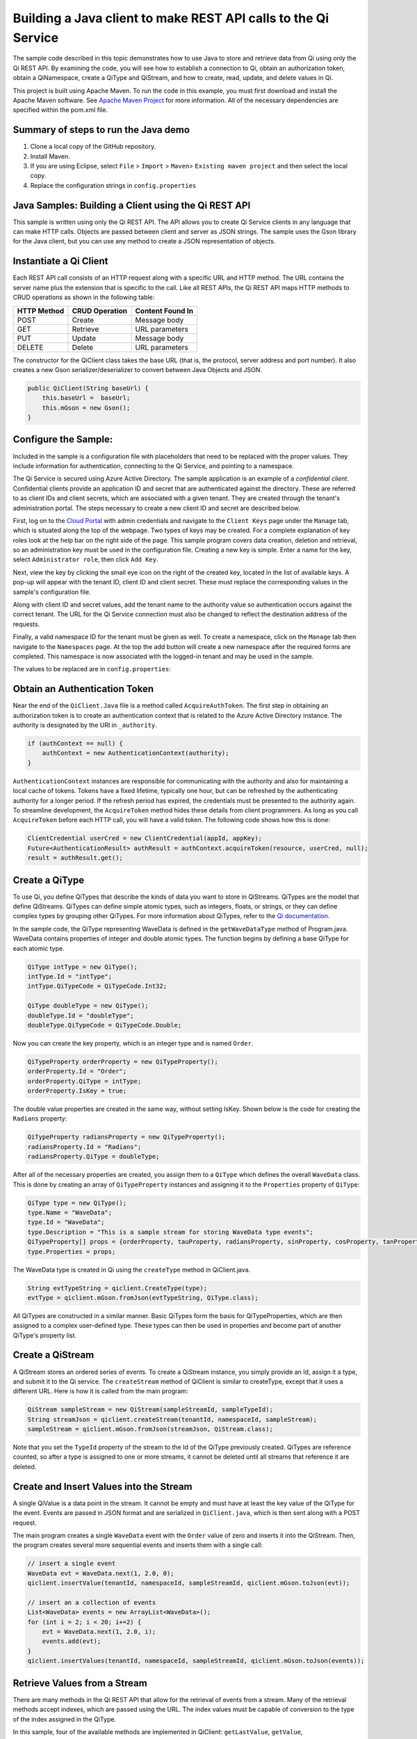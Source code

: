 Building a Java client to make REST API calls to the Qi Service
===============================================================

The sample code described in this topic demonstrates how to use Java to store 
and retrieve data from Qi using only the Qi REST API. By examining the code, 
you will see how to establish a connection to Qi, obtain an authorization token, 
obtain a QiNamespace, create a QiType and QiStream, and how to create, read, 
update, and delete values in Qi.

This project is built using Apache Maven. To run the code in this example, you 
must first download and install the Apache Maven software. See 
`Apache Maven Project <https://maven.apache.org/download.cgi>`__ 
for more information. All of the necessary dependencies are specified within 
the pom.xml file.

Summary of steps to run the Java demo
--------------------------------------

1. Clone a local copy of the GitHub repository.
2. Install Maven.
3. If you are using Eclipse, select ``File`` > ``Import`` >
   ``Maven``> ``Existing maven project`` and then select the local
   copy.
4. Replace the configuration strings in ``config.properties``

Java Samples: Building a Client using the Qi REST API
-----------------------------------------------------

This sample is written using only the Qi REST API. The API allows you to
create Qi Service clients in any language that can make HTTP calls. Objects 
are passed between client and server as JSON strings. The sample uses the Gson library 
for the Java client, but you can use any method to create a JSON representation 
of objects.

Instantiate a Qi Client
-----------------------

Each REST API call consists of an HTTP request along with a specific URL and
HTTP method. The URL contains the server name plus the extension
that is specific to the call. Like all REST APIs, the Qi REST API maps
HTTP methods to CRUD operations as shown in the following table:

+---------------+------------------+--------------------+
| HTTP Method   | CRUD Operation   | Content Found In   |
+===============+==================+====================+
| POST          | Create           | Message body       |
+---------------+------------------+--------------------+
| GET           | Retrieve         | URL parameters     |
+---------------+------------------+--------------------+
| PUT           | Update           | Message body       |
+---------------+------------------+--------------------+
| DELETE        | Delete           | URL parameters     |
+---------------+------------------+--------------------+

The constructor for the QiClient class takes the base URL (that is, the
protocol, server address and port number). It also creates a new Gson
serializer/deserializer to convert between Java Objects and JSON.

.. code:: java

    public QiClient(String baseUrl) {
        this.baseUrl =  baseUrl;
        this.mGson = new Gson();
    }   

Configure the Sample:
-----------------------

Included in the sample is a configuration file with placeholders 
that need to be replaced with the proper values. They include information 
for authentication, connecting to the Qi Service, and pointing to a namespace.

The Qi Service is secured using Azure Active Directory. The sample application 
is an example of a *confidential client*. Confidential clients provide an 
application ID and secret that are authenticated against the directory. These 
are referred to as client IDs and client secrets, which are associated with 
a given tenant. They are created through the tenant's administration portal. 
The steps necessary to create a new client ID and secret are described below.

First, log on to the `Cloud Portal <http://cloud.osisoft.com>`__ with admin 
credentials and navigate to the ``Client Keys`` page under the ``Manage`` tab, 
which is situated along the top of the webpage. Two types of keys may be 
created. For a complete explanation of key roles look at the help bar on the 
right side of the page. This sample program covers data creation, deletion and 
retrieval, so an administration key must be used in the configuration file. 
Creating a new key is simple. Enter a name for the key, select ``Administrator 
role``, then click ``Add Key``.

Next, view the key by clicking the small eye icon on the right of the created 
key, located in the list of available keys. A pop-up will appear with the 
tenant ID, client ID and client secret. These must replace the corresponding 
values in the sample's configuration file. 

Along with client ID and secret values, add the tenant name to the authority 
value so authentication occurs against the correct tenant. The URL for the Qi 
Service connection must also be changed to reflect the destination address of 
the requests. 

Finally, a valid namespace ID for the tenant must be given as well. To create 
a namespace, click on the ``Manage`` tab then navigate to the ``Namespaces`` 
page. At the top the add button will create a new namespace after the required 
forms are completed. This namespace is now associated with the logged-in tenant 
and may be used in the sample.

The values to be replaced are in ``config.properties``:

.. code:: java
    resource = https://pihomemain.onmicrosoft.com/ocsapi
    authority = https://login.windows.net/<PLACEHOLDER_REPLACE_WITH_TENANT_NAME>.onmicrosoft.com
    clientId = PLACEHOLDER_REPLACE_WITH_CLIENT_ID
    clientSecret = PLACEHOLDER_REPLACE_WITH_CLIENT_SECRET
    qiServerUrl = PLACEHOLDER_REPLACE_WITH_QI_SERVER_URL
    tenantId = PLACEHOLDER_REPLACE_WITH_TENANT_ID
    namespaceId = PLACEHOLDER_REPLACE_WITH_NAMESPACE_ID

Obtain an Authentication Token
------------------------------

Near the end of the ``QiClient.Java`` file is a method called
``AcquireAuthToken``. The first step in obtaining an authorization token
is to create an authentication context that is related to the Azure
Active Directory instance. The authority is designated by the URI in
``_authority``.

.. code:: java

    if (authContext == null) {
        authContext = new AuthenticationContext(authority);
    }

``AuthenticationContext`` instances are responsible for communicating
with the authority and also for maintaining a local cache of tokens.
Tokens have a fixed lifetime, typically one hour, but can be refreshed
by the authenticating authority for a longer period. If the refresh
period has expired, the credentials must be presented to the authority
again. To streamline development, the ``AcquireToken`` method hides
these details from client programmers. As long as you call
``AcquireToken`` before each HTTP call, you will have a valid token. The
following code shows how this is done:

.. code:: java

    ClientCredential userCred = new ClientCredential(appId, appKey);
    Future<AuthenticationResult> authResult = authContext.acquireToken(resource, userCred, null);
    result = authResult.get();

Create a QiType
----------------

To use Qi, you define QiTypes that describe the kinds of data you want
to store in QiStreams. QiTypes are the model that define QiStreams.
QiTypes can define simple atomic types, such as integers, floats, or
strings, or they can define complex types by grouping other QiTypes. For
more information about QiTypes, refer to the `Qi
documentation <https://cloud.osisoft.com/documentation>`__.

In the sample code, the QiType representing WaveData is defined in the
``getWaveDataType`` method of Program.java. WaveData contains properties
of integer and double atomic types. The function begins by defining a
base QiType for each atomic type.

.. code:: java

    QiType intType = new QiType();
    intType.Id = "intType";
    intType.QiTypeCode = QiTypeCode.Int32;

    QiType doubleType = new QiType();
    doubleType.Id = "doubleType";
    doubleType.QiTypeCode = QiTypeCode.Double;

Now you can create the key property, which is an integer type and is
named ``Order``.

.. code:: java

    QiTypeProperty orderProperty = new QiTypeProperty();
    orderProperty.Id = "Order";
    orderProperty.QiType = intType;
    orderProperty.IsKey = true;

The double value properties are created in the same way, without setting IsKey. 
Shown below is the code for creating the ``Radians`` property:

.. code:: java

    QiTypeProperty radiansProperty = new QiTypeProperty();
    radiansProperty.Id = "Radians";
    radiansProperty.QiType = doubleType;

After all of the necessary properties are created, you assign them to a
``QiType`` which defines the overall ``WaveData`` class. This is done by
creating an array of ``QiTypeProperty`` instances and assigning it to the
``Properties`` property of ``QiType``:

.. code:: java

    QiType type = new QiType();
    type.Name = "WaveData";
    type.Id = "WaveData";
    type.Description = "This is a sample stream for storing WaveData type events";
    QiTypeProperty[] props = {orderProperty, tauProperty, radiansProperty, sinProperty, cosProperty, tanProperty, sinhProperty, coshProperty, tanhProperty}; 
    type.Properties = props;


The WaveData type is created in Qi using the ``createType`` method in
QiClient.java.

.. code:: java

    String evtTypeString = qiclient.CreateType(type);
    evtType = qiclient.mGson.fromJson(evtTypeString, QiType.class);

All QiTypes are constructed in a similar manner. Basic QiTypes form the basis for
QiTypeProperties, which are then assigned to a complex user-defined
type. These types can then be used in properties and become part of
another QiType's property list.

Create a QiStream
------------------

A QiStream stores an ordered series of events. To create a
QiStream instance, you simply provide an Id, assign it a type, and
submit it to the Qi service. The ``createStream`` method of QiClient is
similar to createType, except that it uses a different URL. Here is how
it is called from the main program:

.. code:: java

    QiStream sampleStream = new QiStream(sampleStreamId, sampleTypeId);
    String streamJson = qiclient.createStream(tenantId, namespaceId, sampleStream);
    sampleStream = qiclient.mGson.fromJson(streamJson, QiStream.class);

Note that you set the ``TypeId`` property of the stream
to the Id of the QiType previously created.
QiTypes are reference counted, so after 
a type is assigned to one or more streams, it
cannot be deleted until all streams that reference it are deleted.

Create and Insert Values into the Stream
----------------------------------------

A single QiValue is a data point in the stream. It cannot be
empty and must have at least the key value of the QiType for the
event. Events are passed in JSON format and are serialized in
``QiClient.java``, which is then sent along with a POST request.

The main program creates a single ``WaveData`` event with the ``Order``
value of zero and inserts it into the QiStream. Then, the program creates several more sequential events
and inserts them with a single call:

.. code:: java

    // insert a single event
    WaveData evt = WaveData.next(1, 2.0, 0);
    qiclient.insertValue(tenantId, namespaceId, sampleStreamId, qiclient.mGson.toJson(evt));

    // insert an a collection of events
    List<WaveData> events = new ArrayList<WaveData>();
    for (int i = 2; i < 20; i+=2) {
        evt = WaveData.next(1, 2.0, i);
        events.add(evt);
    }
    qiclient.insertValues(tenantId, namespaceId, sampleStreamId, qiclient.mGson.toJson(events));

Retrieve Values from a Stream
-----------------------------

There are many methods in the Qi REST API that allow for the retrieval of
events from a stream. Many of the retrieval methods accept indexes,
which are passed using the URL. The index values must be capable of
conversion to the type of the index assigned in the QiType.

In this sample, four of the available methods are implemented in
QiClient: ``getLastValue``, ``getValue``, ``getWindowValues``, and ``getRangeValues``.
``getWindowValues`` can be used to retrieve events over a specific index
range. ``getRangeValues`` can be used to retrieve a specified number of
events from a starting index.

Get single value:

.. code:: java

    String jsonSingleValue = qiclient.getValue(tenantId, namespaceId, sampleStreamId, "0");
    WaveData data = qiclient.mGson.fromJson(jsonSingleValue, WaveData.class);

Get last value inserted:

.. code:: java

    jsonSingleValue = qiclient.getLastValue(tenantId, namespaceId, sampleStreamId);
    data = qiclient.mGson.fromJson(jsonSingleValue, WaveData.class));

Get window of values:

.. code:: java

    String jsonMultipleValues = qiclient.getWindowValues(tenantId, namespaceId, sampleStreamId, "0", "18");
    Type listType = new TypeToken<ArrayList<WaveData>>() {}.getType(); // necessary for gson to decode list of WaveData, represents ArrayList<WaveData> type
    ArrayList<WaveData> foundEvents = qiclient.mGson.fromJson(jsonMultipleValues, listType);

Get range of values:

.. code:: java

    jsonMultipleValues = qiclient.getRangeValues(tenantId, namespaceId, sampleStreamId, "1", 0, 3, false, QiBoundaryType.ExactOrCalculated);
    foundEvents = qiclient.mGson.fromJson(jsonMultipleValues, listType);

Updating and Replacing Values
-----------------------------

The examples in this section demonstrate updates by taking the values
that were created and updating them with new values. If you attempt to
update values that do not exist they will be created. The sample updates
the original ten values and then adds another ten values by updating with a
collection of twenty values.

After you have modified the client-side events, you submit them to the
Qi Service with ``updateValue`` or ``updateValues`` as shown here:

.. code:: java

    qiclient.updateValue(tenantId, namespaceId, sampleStreamId, qiclient.mGson.toJson(evt));
    qiclient.updateValues(tenantId, namespaceId, sampleStreamId, qiclient.mGson.toJson(newEvents));

In contrast to updating, replacing a value only considers existing
values and will not insert any new values into the stream. The sample
program demonstrates this by replacing all twenty values. The calling conventions are
identical to ``updateValue`` and ``updateValues``:

.. code:: java

    qiclient.replaceValue(tenantId, namespaceId, sampleStreamId, qiclient.mGson.toJson(evt));
    qiclient.replaceValues(tenantId, namespaceId, sampleStreamId, qiclient.mGson.toJson(newEvents));

Changing Stream Behavior
------------------------

When retrieving a value, the behavior of a stream can be altered
using ``QiStreamBehaviors``. A stream is updated with a behavior,
which changes how "get" operations are performed when an index falls between,
before, or after existing values. The default behavior is continuous, so
any indices not in the stream are interpolated using the previous
and next values.

In the sample, the behavior is updated to discrete, meaning that if an index
does not correspond to a real value in the stream then ``null`` is
returned by the Qi Service. The following shows how this is done in the
code:

.. code:: java

	// create the behavior
    QiStreamBehavior behavior = new QiStreamBehavior();
    behavior.setId(sampleBehaviorId);
    behavior.setMode(QiStreamMode.Discrete);
    String behaviorString = qiclient.createBehavior(tenantId, namespaceId, behavior);
    behavior = qiclient.mGson.fromJson(behaviorString, QiStreamBehavior.class));
    
	// update the stream
    sampleStream.setBehaviorId(sampleBehaviorId);
    qiclient.updateStream(tenantId, namespaceId, sampleStreamId, sampleStream);

The sample repeats the call to ``getRangeValues`` with the same
parameters as before, allowing you to compare the values of the event at
``Order=1``.

QiViews
-------

A QiView provides a way to map stream data requests from one data type 
to another. You can apply a view to any read or GET operation. QiView 
is used to specify the mapping between source and target types.

Qi attempts to determine how to map properties from the source to the 
destination. When the mapping is straightforward, such as when 
the properties are in the same position and of the same data type, 
or when the properties have the same name, Qi will map the properties automatically.

.. code:: java

        jsonMultipleValues = qiclient.getRangeValues(tenantId, namespaceId, sampleStream.getId(), "1", 0, 3, false, QiBoundaryType.ExactOrCalculated, sampleViewId);

To map a property that is beyond the ability of Qi to map on its own, 
you should define a QiViewProperty and add it to the QiView's Properties collection.

.. code:: java

         QiViewProperty vp2 = new QiViewProperty();
         vp2.setSourceId("Sin");
         vp2.setTargetId("SinInt");
        ...
         QiView manualView = new QiView();
         manualView.setId(sampleManualViewId);
         manualView.setName("SampleManualView");
         manualView.setDescription("This is a view mapping SampleType to SampleTargetType");
         manualView.setSourceTypeId(sampleTypeId);
         manualView.setTargetTypeId(integerTargetTypeId);
         manualView.setProperties(props);

QiViewMap
---------

When a QiView is added, Qi defines a plan mapping. Plan details are retrieved as a QiViewMap. 
The QiViewMap provides a detailed Property-by-Property definition of the mapping.
The QiViewMap cannot be written, it can only be retrieved from Qi.

.. code:: java

         String jsonViewMap = qiclient.getViewMap(tenantId, namespaceId, sampleManualViewId);


Deleting Values from a Stream
-----------------------------

There are two methods in the sample that illustrate removing values from
a stream of data. The first method deletes only a single value. The second method 
removes a window of values, much like retrieving a window of values.
Removing values depends on the value's key type ID value. If a match is
found within the stream, then that value will be removed. Below are the
declarations of both functions:

.. code:: java

    qiclient.removeValue(tenantId, namespaceId, sampleStreamId, "0");
    qiclient.removeWindowValues(tenantId, namespaceId, sampleStreamId, "2", "40");

As when retrieving a window of values, removing a window is
inclusive; that is, both values corresponding to Order=2 and Order=40
are removed from the stream.

Additional Methods
------------------

Notice that there are more methods provided in QiClient than are discussed in this
document, including get methods for types, behaviors, and streams.
Each has both a single get method and a multiple get method, which
reflect the data retrieval methods covered above.  Below is an example demonstrating getStream 
and getStreams: 

.. code:: java

    // get a single stream
    String stream = qiclient.getStream(tenantId, namespaceId, sampleStreamId);
    QiStream = qiclient.mGson.fromJson(returnedStream, QiStream.class));
    // get multiple streams
    String returnedStreams = qiclient.getStreams(tenantId, namespaceId, "","0", "100");
    Type streamListType = new TypeToken<ArrayList<QiStream>>(){}.getType();
    ArrayList<QiStream> streams = qiclient.mGson.fromJson(returnedStreams, streamListType);

For a complete list of HTTP request URLs refer to the `Qi
documentation <https://cloud.osisoft.com/documentation>`__.

Cleanup: Deleting Types, Behaviors, Views and Streams
-----------------------------------------------------

In order for the program to run repeatedly without collisions, the sample
performs some cleanup before exiting. Deleting streams, stream
behaviors, views and types can be achieved by a DELETE REST call and passing
the corresponding Id.

.. code:: java

    qiclient.deleteStream(tenantId, namespaceId, sampleStreamId);
    qiclient.deleteBehavior(tenantId, namespaceId, sampleBehaviorId);
	qiclient.deleteView(tenantId, namespaceId, sampleViewId);

Note that the IDs of the objects are passed, not the object themselves.
Similarly, the following code deletes the type from the Qi Service:

.. code:: java

    qiclient.deleteType(tenantId, namespaceId, sampleTypeId);



